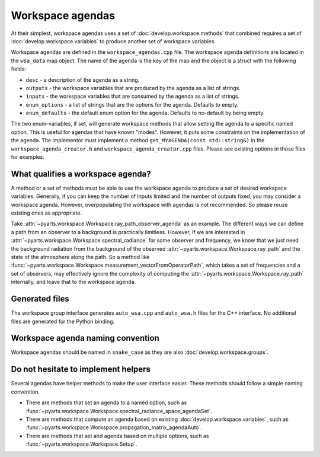 Workspace agendas
#################

At their simplest, workspace agendas uses a set of :doc:`develop.workspace.methods` that combined requires
a set of :doc:`develop.workspace.variables` to produce another set of workspace variables.

Workspace agendas are defined in the ``workspace_agendas.cpp`` file.
The workspace agenda definitions are located in the ``wsa_data`` map object.  The name of the agenda is the key of the map and the object is a struct with the following fields:

- ``desc`` - a description of the agenda as a string.
- ``outputs`` - the workspace variables that are produced by the agenda as a list of strings.
- ``inputs`` - the workspace variables that are consumed by the agenda as a list of strings.
- ``enum_options`` - a list of strings that are the options for the agenda.  Defaults to empty.
- ``enum_defaults`` - the default enum option for the agenda.  Defaults to no-default by being empty.

The two enum-variables, if set, will generate workspace methods that allow setting the agenda to a specific named option.
This is useful for agendas that have known "modes".  However, it puts some constraints on the implementation of the agenda.
The implementor must implement a method ``get_MYAGENDA(const std::string&)`` in the
``workspace_agenda_creator.h`` and ``workspace_agenda_creator.cpp`` files.
Please see existing options in those files for examples.

What qualifies a workspace agenda?
==================================

A method or a set of methods must be able to use the workspace agenda to produce a set of desired workspace variables.
Generally, if you can keep the number of inputs limited and the number of outputs fixed, you may consider a workspace agenda.
However, overpopulating the workspace with agendas is not recommended. So please reuse existing ones as appropriate.

Take :attr:`~pyarts.workspace.Workspace.ray_path_observer_agenda` as an example.  The different ways we can define a path
from an observer to a background is practically limitless.  However, if we are interested in :attr:`~pyarts.workspace.Workspace.spectral_radiance`
for some observer and frequency,
we know that we just need the background radiation from the background of the observed :attr:`~pyarts.workspace.Workspace.ray_path` and the state of the 
atmosphere along the path.  So a method like :func:`~pyarts.workspace.Workspace.measurement_vectorFromOperatorPath`, which takes a set of frequencies and a set of observers,
may effectively ignore the complexity of computing the :attr:`~pyarts.workspace.Workspace.ray_path` internally, and leave that to the workspace agenda.

Generated files
===============

The workspace group interface generates ``auto_wsa.cpp`` and ``auto_wsa.h`` files for the C++ interface.
No additional files are generated for the Python binding.

Workspace agenda naming convention
==================================

Workspace agendas should be named in ``snake_case`` as they are also :doc:`develop.workspace.groups`.

Do not hesitate to implement helpers
====================================

Several agendas have helper methods to make the user interface easier.
These methods should follow a simple naming convention.

- There are methods that set an agenda to a named option, such as :func:`~pyarts.workspace.Workspace.spectral_radiance_space_agendaSet`.
- There are methods that compute an agenda based on existing :doc:`develop.workspace.variables`, such as :func:`~pyarts.workspace.Workspace.propagation_matrix_agendaAuto`.
- There are methods that set and agenda based on multiple options, such as :func:`~pyarts.workspace.Workspace.Setup`.
